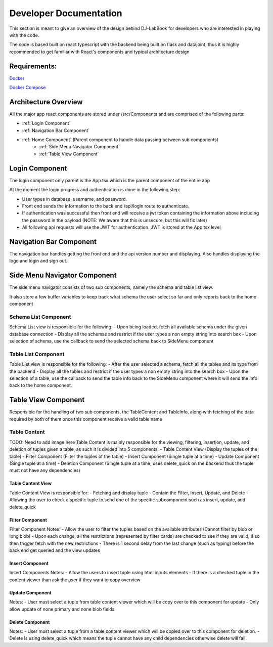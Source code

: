 =======================
Developer Documentation
=======================
 
This section is meant to give an overview of the design behind DJ-LabBook for developers who are interested in playing with the code.
 
The code is based built on react typescript with the backend being built on flask and datajoint, thus it is highly recommended to get familiar with React's components and typical architecture design
 
Requirements:
=============
`Docker <https://www.docker.com/>`_
 
`Docker Compose <https://docs.docker.com/compose/>`_
 
Architecture Overview
=====================
 
All the major app react components are stored under /src/Components and are comprised of the following parts:
 
- :ref:`Login Component`
- :ref:`Navigation Bar Component`
- :ref:`Home Component` (Parent component to handle data passing between sub components)
    - :ref:`Side Menu Navigator Component`
    - :ref:`Table View Component`
 
Login Component
===============
.. image:: _static/images/Login.png
 
The login component only parent is the App.tsx which is the parent component of the entire app
 
At the moment the login progress and authentication is done in the following step:
 
- User types in database, username, and password.
- Front end sends the information to the back end /api/login route to authenticate.
- If authentication was successful then front end will receive a jwt token containing the information above including the password in the payload (NOTE: We aware that this is unsecure, but this will fix later)
- All following api requests will use the JWT for authentication. JWT is stored at the App.tsx level
 
Navigation Bar Component
========================
.. image:: _static/images/NavBarHighlight.png
 
The navigation bar handles getting the front end and the api version number and displaying. Also handles displaying the logo and login and sign out.
 
Side Menu Navigator Component
=============================
.. image:: _static/images/SideMenuHighlight.png
 
The side menu navigator consists of two sub components, namely the schema and table list view.
 
It also store a few buffer variables to keep track what schema the user select so far and only reports
back to the home component
 
Schema List Component
---------------------
Schema List view is responsible for the following:
- Upon being loaded, fetch all available schema under the given database connection
- Display all the schemas and restrict if the user types a non empty string into search box
- Upon selection of schema, use the callback to send the selected schema back to SideMenu component
 
Table List Component
--------------------
Table List view is responsible for the following:
- After the user selected a schema, fetch all the tables and its type from the backend
- Display all the tables and restrict if the user types a non empty string into the search box
- Upon the selection of a table, use the callback to send the table info back to the SideMenu component where it will send the info back to the home component.
 
Table View Component
====================
.. image:: _static/images/TableViewHighlight.png
 
Responsible for the handling of two sub components, the TableContent and TableInfo, along with fetching of the data required by both of them once 
this component receive a valid table name
 
Table Content
-------------
 
TODO: Need to add image here
Table Content is mainly responsible for the viewing, filtering, insertion, update, and deletion of tuples given a table, as such it is divided into 5 components:
- Table Content View (Display the tuples of the table)
- Filter Component (Filter the tuples of the table)
- Insert Component (Single tuple at a time)
- Update Component (Single tuple at a time)
- Deletion Component (Single tuple at a time, uses delete_quick on the backend thus the tuple must not have any dependencies)
 
Table Content View
~~~~~~~~~~~~~~~~~~
Table Content View is responsible for:
- Fetching and display tuple
- Contain the Filter, Insert, Update, and Delete
- Allowing the user to check a specific tuple to send one of the specific subcomponent such as insert, update, and delete_quick
 
Filter Component
~~~~~~~~~~~~~~~~
.. image:: _static/images/FilterComponentHighlight.png
Filter Component Notes:
- Allow the user to filter the tuples based on the available attributes (Cannot filter by blob or long blob)
- Upon each change, all the restrictions (represented by filter cards) are checked to see if they are valid, if so then trigger fetch with the new restrictions
- There is 1 second delay from the last change (such as typing) before the back end get queried and the view updates
 
Insert Component
~~~~~~~~~~~~~~~~
.. image:: _static/images/InsertComponentHighlight.png
Insert Components Notes:
- Allow the users to insert tuple using html inputs elements
- If there is a checked tuple in the content viewer than ask the user if they want to copy overview
 
Update Component
~~~~~~~~~~~~~~~~
.. image:: _static/images/UpdateComponentHighlight.png
Notes:
- User must select a tuple from table content viewer which will be copy over to this component for update
- Only allow update of none primary and none blob fields
 
Delete Component
~~~~~~~~~~~~~~~~
.. image:: _static/images/DeleteComponentHighlight.png
Notes:
- User must select a tuple from a table content viewer which will be copied over to this component for deletion.
- Delete is using delete_quick which means the tuple cannot have any child dependencies otherwise delete will fail.